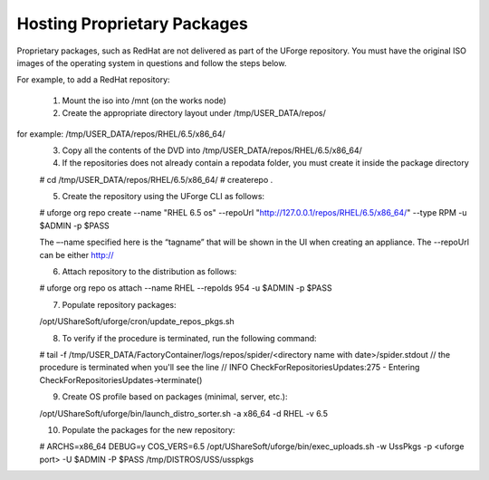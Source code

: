 .. Copyright (c) 2007-2016 UShareSoft, All rights reserved

.. _proprietary-pkg:

Hosting Proprietary Packages
----------------------------

.. note: The use of self-signed certificate can comport security risks.

Proprietary packages, such as RedHat are not delivered as part of the UForge repository. You must have the original ISO images of the operating system in questions and follow the steps below.

For example, to add a RedHat repository:

	1. Mount the iso into /mnt (on the works node)
	2. Create the appropriate directory layout under /tmp/USER_DATA/repos/
for example: /tmp/USER_DATA/repos/RHEL/6.5/x86_64/
	3. Copy all the contents of the DVD into /tmp/USER_DATA/repos/RHEL/6.5/x86_64/
	4. If the repositories does not already contain a repodata folder, you must create it inside the package directory

	.. code-block::

	# cd /tmp/USER_DATA/repos/RHEL/6.5/x86_64/
	# createrepo .

	5. Create the repository using the UForge CLI as follows::

	# uforge org repo create --name "RHEL 6.5 os" --repoUrl "http://127.0.0.1/repos/RHEL/6.5/x86_64/" --type RPM -u $ADMIN -p $PASS

	The –-name specified here is the “tagname” that will be shown in the UI when creating an appliance.
	The --repoUrl can be either http:// 

	6. Attach repository to the distribution as follows::

	# uforge org repo os attach --name RHEL --repoIds 954 -u $ADMIN -p $PASS

	7. Populate repository packages::

	/opt/UShareSoft/uforge/cron/update_repos_pkgs.sh

	.. note: This procedure may take a long time.

	8. To verify if the procedure is terminated, run the following command:

	.. code-block:: shell

	# tail -f /tmp/USER_DATA/FactoryContainer/logs/repos/spider/<directory name with date>/spider.stdout 
	// the procedure is terminated when you'll see the line
	// INFO  CheckForRepositoriesUpdates:275 - Entering CheckForRepositoriesUpdates->terminate()

	9. Create OS profile based on packages (minimal, server, etc.)::

	/opt/UShareSoft/uforge/bin/launch_distro_sorter.sh -a x86_64 -d RHEL -v 6.5

	10. Populate the packages for the new repository::

	# ARCHS=x86_64 DEBUG=y COS_VERS=6.5 /opt/UShareSoft/uforge/bin/exec_uploads.sh -w UssPkgs -p <uforge port> -U $ADMIN -P $PASS /tmp/DISTROS/USS/usspkgs

